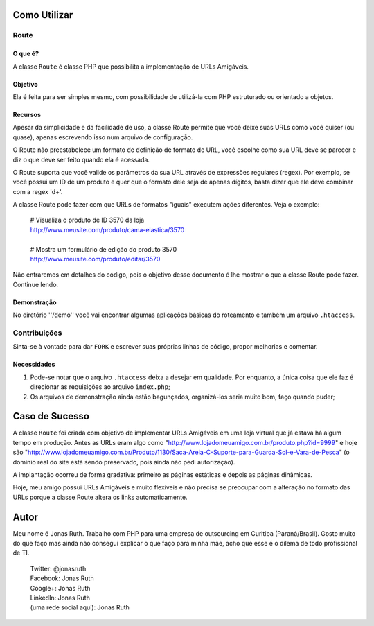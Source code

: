 
Como Utilizar
=============

Route
-----

O que é?
~~~~~~~~

A classe ``Route`` é classe PHP que possibilita a implementação 
de URLs Amigáveis. 

Objetivo
~~~~~~~~

Ela é feita para ser simples mesmo, com possibilidade de utilizá-la
com PHP estruturado ou orientado a objetos. 

Recursos
~~~~~~~~

Apesar da simplicidade e da facilidade de uso, a classe Route permite 
que você deixe suas URLs como você quiser (ou quase), apenas escrevendo
isso num arquivo de configuração.

O Route não preestabelece um formato de definição de formato de URL, 
você escolhe como sua URL deve se parecer e diz o que deve ser feito 
quando ela é acessada.

O Route suporta que você valide os parâmetros da sua URL através de 
expressões regulares (regex). Por exemplo, se você possui um ID de um 
produto e quer que o formato dele seja de apenas dígitos, basta dizer 
que ele deve combinar com a regex '\d+'. 

A classe Route pode fazer com que URLs de formatos "iguais" executem 
ações diferentes. Veja o exemplo:

    | # Visualiza o produto de ID 3570 da loja
    | http://www.meusite.com/produto/cama-elastica/3570
    |
    | # Mostra um formulário de edição do produto 3570    
    | http://www.meusite.com/produto/editar/3570
    
Não entraremos em detalhes do código, pois o objetivo desse documento é
lhe mostrar o que a classe Route pode fazer. Continue lendo.


Demonstração
~~~~~~~~~~~~

No diretório ''/demo'' você vai encontrar algumas aplicações básicas
do roteamento e também um arquivo ``.htaccess``.


Contribuições
-------------

Sinta-se à vontade para dar ``FORK`` e escrever suas próprias linhas
de código, propor melhorias e comentar.

Necessidades
~~~~~~~~~~~~

#. Pode-se notar que o arquivo ``.htaccess`` deixa a desejar em qualidade.
   Por enquanto, a única coisa que ele faz é direcionar as requisições ao 
   arquivo ``index.php``; 

#. Os arquivos de demonstração ainda estão bagunçados, organizá-los seria 
   muito bom, faço quando puder;
  

Caso de Sucesso
===============

A classe ``Route`` foi criada com objetivo de implementar URLs
Amigáveis em uma loja virtual que já estava há algum tempo em
produção. Antes as URLs eram algo como "http://www.lojadomeuamigo.com.br/produto.php?id=9999" e
hoje são "http://www.lojadomeuamigo.com.br/Produto/1130/Saca-Areia-C-Suporte-para-Guarda-Sol-e-Vara-de-Pesca"
(o domínio real do site está sendo preservado, pois ainda não
pedi autorização).

A implantação ocorreu de forma gradativa: primeiro as páginas 
estáticas e depois as páginas dinâmicas.

Hoje, meu amigo possui URLs Amigáveis e muito flexíveis e não
precisa se preocupar com a alteração no formato das URLs porque
a classe Route altera os links automaticamente.


Autor
=====

Meu nome é Jonas Ruth. Trabalho com PHP para uma empresa de
outsourcing em Curitiba (Paraná/Brasil). Gosto muito do que faço
mas ainda não consegui explicar o que faço para minha mãe, acho
que esse é o dilema de todo profissional de TI.

    | Twitter:  @jonasruth
    | Facebook: Jonas Ruth
    | Google+:  Jonas Ruth
    | LinkedIn: Jonas Ruth
    | (uma rede social aqui): Jonas Ruth 

